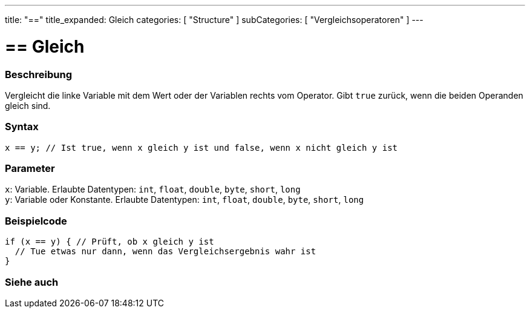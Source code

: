 ---
title: "=="
title_expanded: Gleich
categories: [ "Structure" ]
subCategories: [ "Vergleichsoperatoren" ]
---





= == Gleich


// OVERVIEW SECTION STARTS
[#overview]
--

[float]
=== Beschreibung
Vergleicht die linke Variable mit dem Wert oder der Variablen rechts vom Operator. Gibt `true` zurück, wenn die beiden Operanden gleich sind.
[%hardbreaks]


[float]
=== Syntax
`x == y; // Ist true, wenn x gleich y ist und false, wenn x nicht gleich y ist`


[float]
=== Parameter
`x`: Variable. Erlaubte Datentypen: `int`, `float`, `double`, `byte`, `short`, `long` +
`y`: Variable oder Konstante. Erlaubte Datentypen: `int`, `float`, `double`, `byte`, `short`, `long`


--
// OVERVIEW SECTION ENDS



// HOW TO USE SECTION STARTS
[#howtouse]
--

[float]
=== Beispielcode

[source,arduino]
----
if (x == y) { // Prüft, ob x gleich y ist
  // Tue etwas nur dann, wenn das Vergleichsergebnis wahr ist
}
----
[%hardbreaks]

--
// HOW TO USE SECTION ENDS



// SEE ALSO SECTION BEGINS
[#see_also]
--

[float]
=== Siehe auch

[role="language"]

--
// SEE ALSO SECTION ENDS

